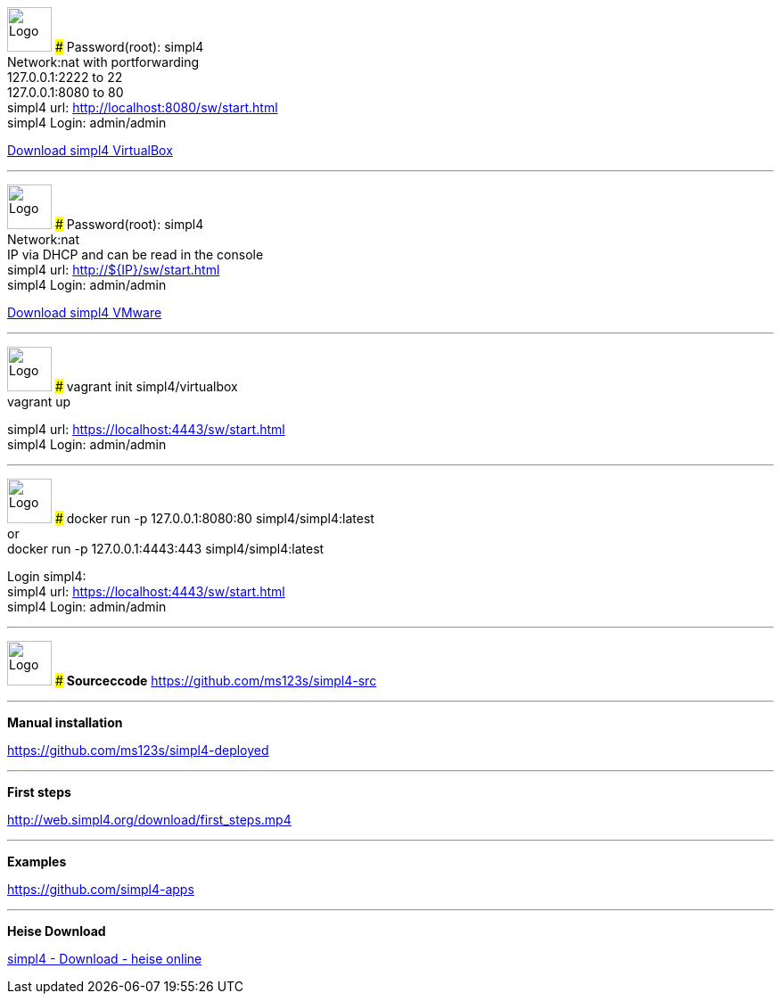 :linkattrs:
:source-highlighter: rouge

=== {nbsp} ===

[ROW,  cell0="justify-center", col0="align-center"]
--
image:vbox_logo.png[Logo, height=50]
###
Password(root): simpl4 +
Network:nat with portforwarding +
 127.0.0.1:2222 to 22 +
 127.0.0.1:8080 to 80 +
simpl4 url:  http://localhost:8080/sw/start.html +
simpl4 Login: admin/admin

link:http://download.ms123.org/download/simpl4_vbox.ova[Download simpl4 VirtualBox,window="_blank"]
--

'''

[ROW,  cell0="justify-center", col0="align-center"]
--
image:vmware_logo.jpg[Logo, height=50]
###
Password(root): simpl4 +
Network:nat +
IP via DHCP and can be read in the console +
simpl4 url:  http://${IP}/sw/start.html +
simpl4 Login: admin/admin

link:http://download.ms123.org/download/simpl4_vmware.ova[Download simpl4 VMware,window="_blank"]
--

'''

[ROW,  cell0="justify-center", col0="align-center"]
--
image:vagrant_logo.png[Logo, height=50]
###
vagrant init simpl4/virtualbox +
vagrant up +

simpl4 url:  https://localhost:4443/sw/start.html +
simpl4 Login: admin/admin
--

'''

[ROW,  cell0="justify-center", col0="align-center"]
--
image:docker_logo.png[Logo, height=50] 
###
docker run -p 127.0.0.1:8080:80 simpl4/simpl4:latest +
or +
docker run -p 127.0.0.1:4443:443 simpl4/simpl4:latest +

Login simpl4: +
simpl4 url: https://localhost:4443/sw/start.html +
simpl4 Login: admin/admin
--


'''
[ROW,  cell0="justify-center", col0="align-center"]
--
image:github_logo.png[Logo, height=50] 
###
*Sourceccode*
link:https://github.com/ms123s/simpl4-src[https://github.com/ms123s/simpl4-src,window="_blank"]
--

'''
--
*Manual installation*

link:https://github.com/ms123s/simpl4-deployed[https://github.com/ms123s/simpl4-deployed,window="_blank"]
--

'''
--
*First steps*

link:http://web.simpl4.org/download/first_steps.mp4[http://web.simpl4.org/download/first_steps.mp4,window="_blank"]
--

'''
--
*Examples*

link:https://github.com/simpl4-apps[https://github.com/simpl4-apps,window="_blank"]
--

'''
--
*Heise Download*

link:http://www.heise.de/download/simpl4-1197125.html[simpl4 - Download - heise online,window="_blank"]
--

